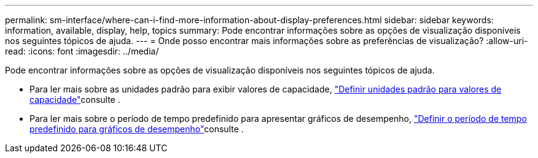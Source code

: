 ---
permalink: sm-interface/where-can-i-find-more-information-about-display-preferences.html 
sidebar: sidebar 
keywords: information, available, display, help, topics 
summary: Pode encontrar informações sobre as opções de visualização disponíveis nos seguintes tópicos de ajuda. 
---
= Onde posso encontrar mais informações sobre as preferências de visualização?
:allow-uri-read: 
:icons: font
:imagesdir: ../media/


[role="lead"]
Pode encontrar informações sobre as opções de visualização disponíveis nos seguintes tópicos de ajuda.

* Para ler mais sobre as unidades padrão para exibir valores de capacidade, link:set-default-units-for-capacity-values.html["Definir unidades padrão para valores de capacidade"]consulte .
* Para ler mais sobre o período de tempo predefinido para apresentar gráficos de desempenho, link:set-default-time-frame-for-performance-graphs.html["Definir o período de tempo predefinido para gráficos de desempenho"]consulte .

